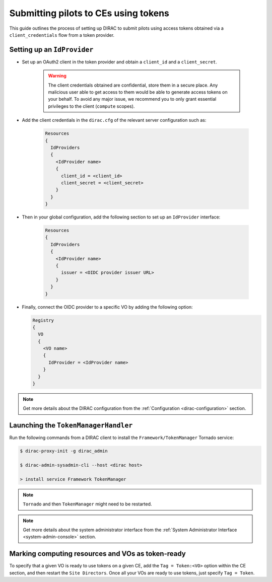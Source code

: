 .. _pilots-with-tokens:

=====================================
Submitting pilots to CEs using tokens
=====================================


This guide outlines the process of setting up DIRAC to submit pilots using access tokens obtained via a ``client_credentials`` flow from a token provider.

Setting up an ``IdProvider``
----------------------------

- Set up an OAuth2 client in the token provider and obtain a ``client_id`` and a ``client_secret``.

    .. warning:: The client credentials obtained are confidential, store them in a secure place.
       Any malicious user able to get access to them would be able to generate access tokens on your behalf.
       To avoid any major issue, we recommend you to only grant essential privileges to the client (``compute`` scopes).

- Add the client credentials in the ``dirac.cfg`` of the relevant server configuration such as:

    .. code-block:: guess

      Resources
      {
        IdProviders
        {
          <IdProvider name>
          {
            client_id = <client_id>
            client_secret = <client_secret>
          }
        }
      }

- Then in your global configuration, add the following section to set up an ``IdProvider`` interface:

    .. code-block:: guess

      Resources
      {
        IdProviders
        {
          <IdProvider name>
          {
            issuer = <OIDC provider issuer URL>
          }
        }
      }

- Finally, connect the OIDC provider to a specific VO by adding the following option:

  .. code-block:: guess

    Registry
    {
      VO
      {
        <VO name>
        {
          IdProvider = <IdProvider name>
        }
      }
    }

.. note:: Get more details about the DIRAC configuration from the :ref:`Configuration <dirac-configuration>` section.

Launching the ``TokenManagerHandler``
-------------------------------------

Run the following commands from a DIRAC client to install the ``Framework/TokenManager`` Tornado service:

.. code-block:: console

   $ dirac-proxy-init -g dirac_admin

   $ dirac-admin-sysadmin-cli --host <dirac host>

   > install service Framework TokenManager

.. note:: ``Tornado`` and then ``TokenManager`` might need to be restarted.
.. note:: Get more details about the system administrator interface from the :ref:`System Administrator Interface <system-admin-console>` section.

Marking computing resources and VOs as token-ready
--------------------------------------------------

To specify that a given VO is ready to use tokens on a given CE, add the ``Tag = Token:<VO>`` option within the CE section, and then restart the ``Site Directors``.
Once all your VOs are ready to use tokens, just specify ``Tag = Token``.

